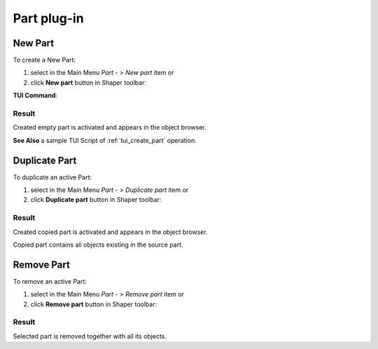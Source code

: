 .. |new_part.icon|    image:: images/new_part.png
.. |remove.icon|    image:: images/remove.png
.. |duplicate.icon|    image:: images/duplicate.png

.. _partPlugin:

Part plug-in
============

.. _new-part:

New Part
--------

To create a New Part:

#. select in the Main Menu *Part - > New part* item  or
#. click |new_part.icon| **New part** button in Shaper toolbar:

**TUI Command**:

.. py:function:: model.addPart(partSet)

    :param part: The current part object.
    :return: Result object.

Result
""""""

Created empty part is activated and appears in the object browser.

**See Also** a sample TUI Script of :ref:`tui_create_part` operation.

Duplicate Part
--------------

To duplicate an active Part:

#. select in the Main Menu *Part - > Duplicate part* item  or
#. click |duplicate.icon| **Duplicate part** button in Shaper toolbar:

Result
""""""

Created copied part is activated and appears in the object browser.

Copied part contains all objects existing in the source part.

Remove Part
-----------

To remove an active Part:

#. select in the Main Menu *Part - > Remove part* item  or
#. click |remove.icon| **Remove part** button in Shaper toolbar:

Result
""""""

Selected part is removed together with all its objects.

